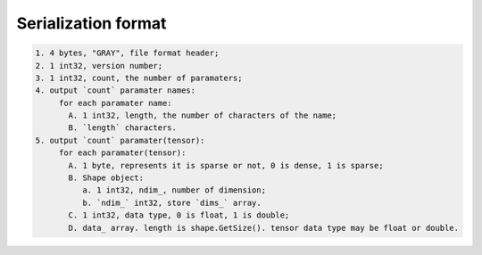Serialization format
====================

.. code-block:: none

   1. 4 bytes, "GRAY", file format header;
   2. 1 int32, version number;
   3. 1 int32, count, the number of paramaters;
   4. output `count` paramater names:
        for each paramater name:
          A. 1 int32, length, the number of characters of the name;
          B. `length` characters.
   5. output `count` paramater(tensor):
        for each paramater(tensor):
          A. 1 byte, represents it is sparse or not, 0 is dense, 1 is sparse;
          B. Shape object:
             a. 1 int32, ndim_, number of dimension;
             b. `ndim_` int32, store `dims_` array.
          C. 1 int32, data type, 0 is float, 1 is double;
          D. data_ array. length is shape.GetSize(). tensor data type may be float or double.

